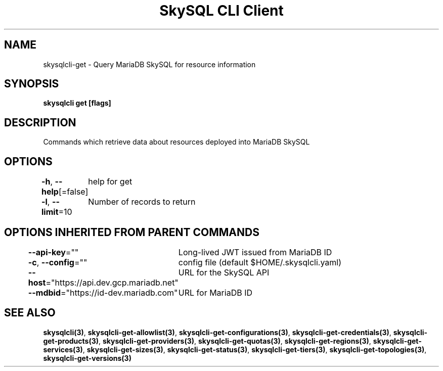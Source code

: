 .nh
.TH "SkySQL CLI Client" "3" "Nov 2021" "MariaDB Corporation" ""

.SH NAME
.PP
skysqlcli\-get \- Query MariaDB SkySQL for resource information


.SH SYNOPSIS
.PP
\fBskysqlcli get [flags]\fP


.SH DESCRIPTION
.PP
Commands which retrieve data about resources deployed into MariaDB SkySQL


.SH OPTIONS
.PP
\fB\-h\fP, \fB\-\-help\fP[=false]
	help for get

.PP
\fB\-l\fP, \fB\-\-limit\fP=10
	Number of records to return


.SH OPTIONS INHERITED FROM PARENT COMMANDS
.PP
\fB\-\-api\-key\fP=""
	Long\-lived JWT issued from MariaDB ID

.PP
\fB\-c\fP, \fB\-\-config\fP=""
	config file (default $HOME/.skysqlcli.yaml)

.PP
\fB\-\-host\fP="https://api.dev.gcp.mariadb.net"
	URL for the SkySQL API

.PP
\fB\-\-mdbid\fP="https://id\-dev.mariadb.com"
	URL for MariaDB ID


.SH SEE ALSO
.PP
\fBskysqlcli(3)\fP, \fBskysqlcli\-get\-allowlist(3)\fP, \fBskysqlcli\-get\-configurations(3)\fP, \fBskysqlcli\-get\-credentials(3)\fP, \fBskysqlcli\-get\-products(3)\fP, \fBskysqlcli\-get\-providers(3)\fP, \fBskysqlcli\-get\-quotas(3)\fP, \fBskysqlcli\-get\-regions(3)\fP, \fBskysqlcli\-get\-services(3)\fP, \fBskysqlcli\-get\-sizes(3)\fP, \fBskysqlcli\-get\-status(3)\fP, \fBskysqlcli\-get\-tiers(3)\fP, \fBskysqlcli\-get\-topologies(3)\fP, \fBskysqlcli\-get\-versions(3)\fP
